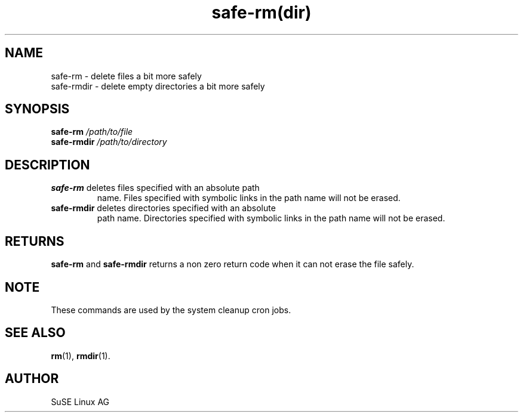 .\" Copyright (C) 2003 SuSE Linux AG
.\"$Id:$
.TH safe\-rm(dir) 8
.SH NAME
safe\-rm \- delete files a bit more safely
.br
safe\-rmdir \- delete empty directories a bit more safely
.SH SYNOPSIS
\fBsafe\-rm\fR \fI/path/to/file\fR
.br
\fBsafe\-rmdir\fR \fI/path/to/directory\fR
.SH DESCRIPTION
.TP
\fBsafe\-rm\fR deletes files specified with an absolute path
name. Files specified with symbolic links in the
path name will not be erased.
.TP
\fBsafe\-rmdir\fR deletes directories specified with an absolute
path name. Directories specified with symbolic links in the
path name will not be erased.
.SH RETURNS
\fBsafe\-rm\fR and \fBsafe\-rmdir\fR returns a non zero return code
when it can not erase the file safely.
.br
.SH NOTE
These commands are used by the system cleanup cron jobs.
.br
.SH "SEE ALSO"
.BR rm (1),
.BR rmdir (1).
.SH AUTHOR
SuSE Linux AG
